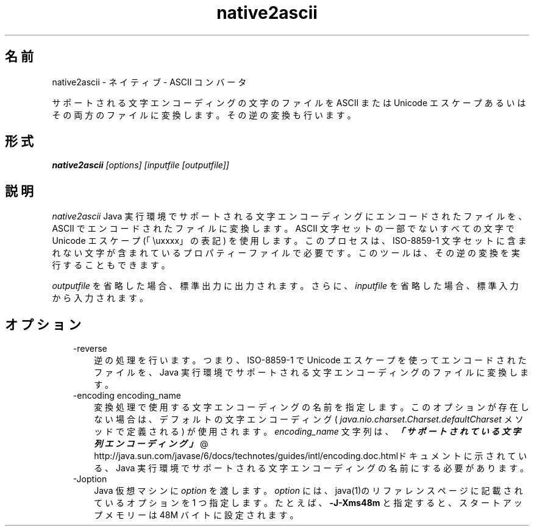 ." Copyright (c) 1997, 2011, Oracle and/or its affiliates. All rights reserved.
." ORACLE PROPRIETARY/CONFIDENTIAL. Use is subject to license terms.
."
."
."
."
."
."
."
."
."
."
."
."
."
."
."
."
."
."
."
.TH native2ascii 1 "07 May 2011"

.LP
.SH "名前"
native2ascii \- ネイティブ \- ASCII コンバータ
.LP
.LP
サポートされる文字エンコーディングの文字のファイルを ASCII または Unicode エスケープあるいはその両方のファイルに変換します。その逆の変換も行います。
.LP
.SH "形式"
.LP
.nf
\f3
.fl
\fP\f4native2ascii\fP\f2 [options] [inputfile [outputfile]]\fP
.fl
.fi

.LP
.SH "説明"
.LP
.LP
\f2native2ascii\fP Java 実行環境でサポートされる文字エンコーディングにエンコードされたファイルを、ASCII でエンコードされたファイルに変換します。ASCII 文字セットの一部でないすべての文字で Unicode エスケープ (「\\uxxxx」の表記) を使用します。このプロセスは、ISO\-8859\-1 文字セットに含まれない文字が含まれているプロパティーファイルで必要です。このツールは、その逆の変換を実行することもできます。
.LP
.LP
\f2outputfile\fP を省略した場合、標準出力に出力されます。さらに、 \f2inputfile\fP を省略した場合、標準入力から入力されます。
.LP
.SH "オプション"
.LP
.RS 3
.TP 3
\-reverse 
逆の処理を行います。つまり、ISO\-8859\-1 で Unicode エスケープを使ってエンコードされたファイルを、Java 実行環境でサポートされる文字エンコーディングのファイルに変換します。
.br
.br
.TP 3
\-encoding encoding_name 
変換処理で使用する文字エンコーディングの名前を指定します。このオプションが存在しない場合は、デフォルトの文字エンコーディング ( \f2java.nio.charset.Charset.defaultCharset\fP メソッドで定義される) が使用されます。 \f2encoding_name\fP 文字列は、
.na
\f4「サポートされている文字列エンコーディング」\fP @
.fi
http://java.sun.com/javase/6/docs/technotes/guides/intl/encoding.doc.htmlドキュメントに示されている、Java 実行環境でサポートされる文字エンコーディングの名前にする必要があります。
.br
.br
.TP 3
\-Joption 
Java 仮想マシンに \f2option\fP を渡します。\f2option\fP には、java(1)のリファレンスページに記載されているオプションを 1 つ指定します。たとえば、\f3\-J\-Xms48m\fP と指定すると、スタートアップメモリーは 48M バイトに設定されます。 
.RE

.LP
 
